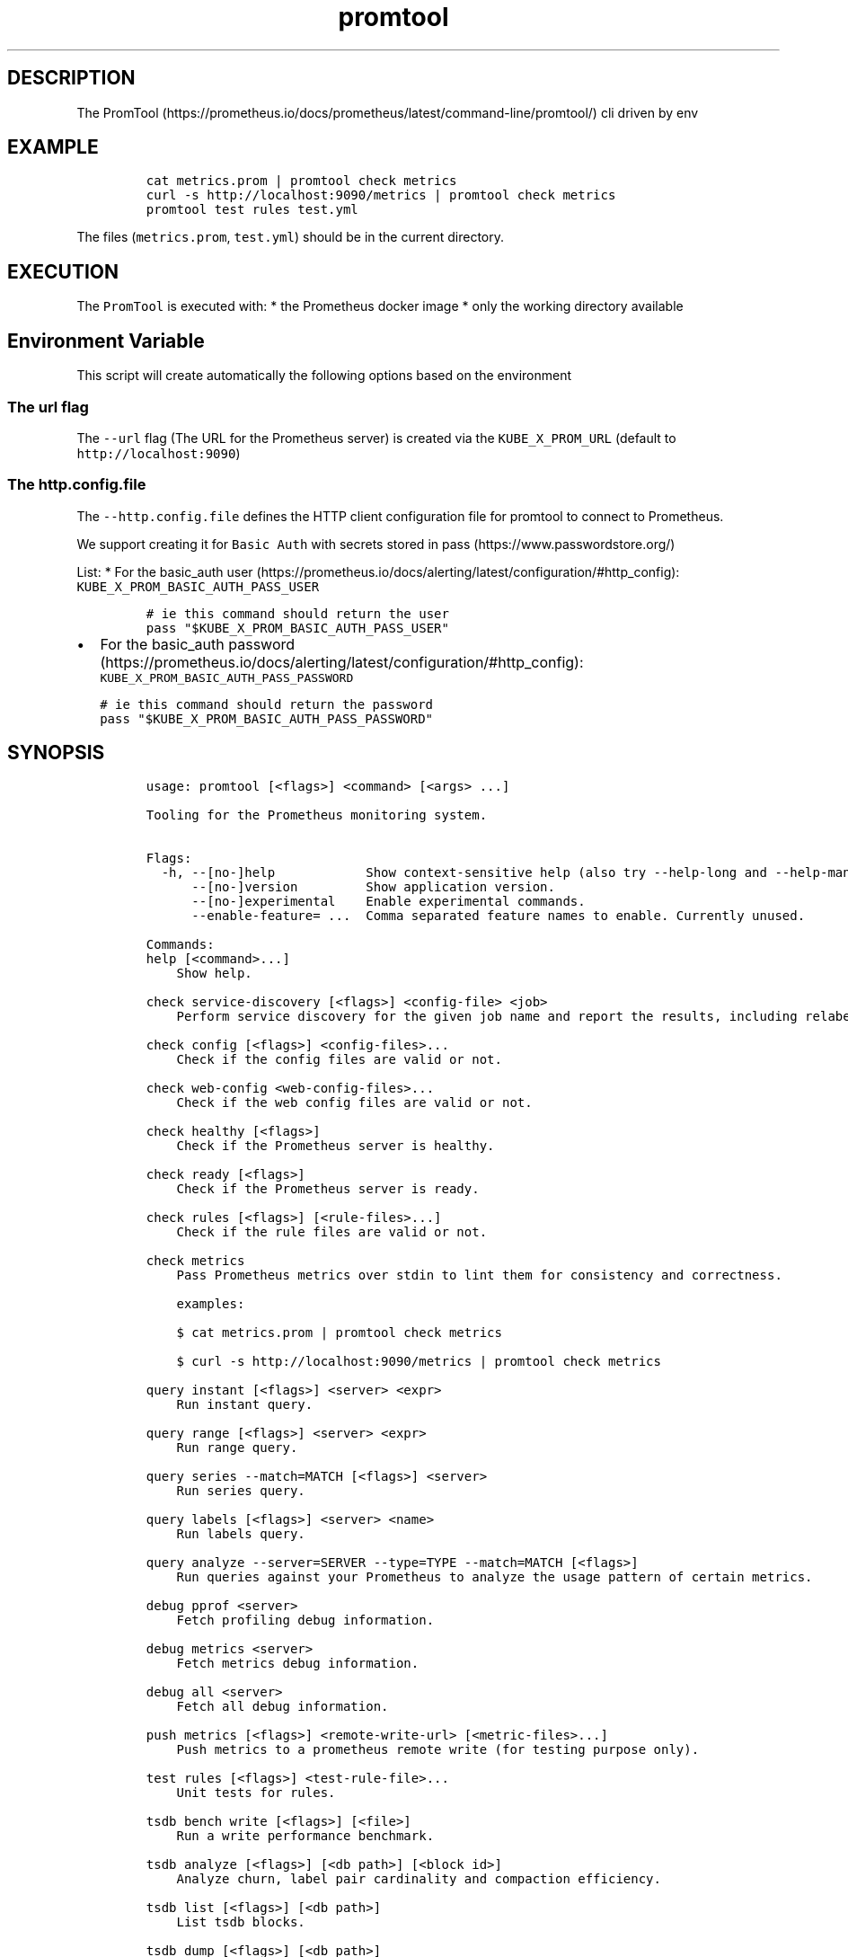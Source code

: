 .\" Automatically generated by Pandoc 2.17.1.1
.\"
.\" Define V font for inline verbatim, using C font in formats
.\" that render this, and otherwise B font.
.ie "\f[CB]x\f[]"x" \{\
. ftr V B
. ftr VI BI
. ftr VB B
. ftr VBI BI
.\}
.el \{\
. ftr V CR
. ftr VI CI
. ftr VB CB
. ftr VBI CBI
.\}
.TH "promtool" "1" "" "Version Latest" "Promtool shipped in Docker"
.hy
.SH DESCRIPTION
.PP
The
PromTool (https://prometheus.io/docs/prometheus/latest/command-line/promtool/)
cli driven by env
.SH EXAMPLE
.IP
.nf
\f[C]
cat metrics.prom | promtool check metrics
curl -s http://localhost:9090/metrics | promtool check metrics
promtool test rules test.yml
\f[R]
.fi
.PP
The files (\f[V]metrics.prom\f[R], \f[V]test.yml\f[R]) should be in the
current directory.
.SH EXECUTION
.PP
The \f[V]PromTool\f[R] is executed with: * the Prometheus docker image *
only the working directory available
.SH Environment Variable
.PP
This script will create automatically the following options based on the
environment
.SS The url flag
.PP
The \f[V]--url\f[R] flag (The URL for the Prometheus server) is created
via the \f[V]KUBE_X_PROM_URL\f[R] (default to
\f[V]http://localhost:9090\f[R])
.SS The http.config.file
.PP
The \f[V]--http.config.file\f[R] defines the HTTP client configuration
file for promtool to connect to Prometheus.
.PP
We support creating it for \f[V]Basic Auth\f[R] with secrets stored in
pass (https://www.passwordstore.org/)
.PP
List: * For the basic_auth
user (https://prometheus.io/docs/alerting/latest/configuration/#http_config):
\f[V]KUBE_X_PROM_BASIC_AUTH_PASS_USER\f[R]
.IP
.nf
\f[C]
# ie this command should return the user
pass \[dq]$KUBE_X_PROM_BASIC_AUTH_PASS_USER\[dq]
\f[R]
.fi
.IP \[bu] 2
For the basic_auth
password (https://prometheus.io/docs/alerting/latest/configuration/#http_config):
\f[V]KUBE_X_PROM_BASIC_AUTH_PASS_PASSWORD\f[R]
.IP
.nf
\f[C]
# ie this command should return the password
pass \[dq]$KUBE_X_PROM_BASIC_AUTH_PASS_PASSWORD\[dq]
\f[R]
.fi
.SH SYNOPSIS
.IP
.nf
\f[C]
usage: promtool [<flags>] <command> [<args> ...]

Tooling for the Prometheus monitoring system.


Flags:
  -h, --[no-]help            Show context-sensitive help (also try --help-long and --help-man).
      --[no-]version         Show application version.
      --[no-]experimental    Enable experimental commands.
      --enable-feature= ...  Comma separated feature names to enable. Currently unused.

Commands:
help [<command>...]
    Show help.

check service-discovery [<flags>] <config-file> <job>
    Perform service discovery for the given job name and report the results, including relabeling.

check config [<flags>] <config-files>...
    Check if the config files are valid or not.

check web-config <web-config-files>...
    Check if the web config files are valid or not.

check healthy [<flags>]
    Check if the Prometheus server is healthy.

check ready [<flags>]
    Check if the Prometheus server is ready.

check rules [<flags>] [<rule-files>...]
    Check if the rule files are valid or not.

check metrics
    Pass Prometheus metrics over stdin to lint them for consistency and correctness.

    examples:

    $ cat metrics.prom | promtool check metrics

    $ curl -s http://localhost:9090/metrics | promtool check metrics

query instant [<flags>] <server> <expr>
    Run instant query.

query range [<flags>] <server> <expr>
    Run range query.

query series --match=MATCH [<flags>] <server>
    Run series query.

query labels [<flags>] <server> <name>
    Run labels query.

query analyze --server=SERVER --type=TYPE --match=MATCH [<flags>]
    Run queries against your Prometheus to analyze the usage pattern of certain metrics.

debug pprof <server>
    Fetch profiling debug information.

debug metrics <server>
    Fetch metrics debug information.

debug all <server>
    Fetch all debug information.

push metrics [<flags>] <remote-write-url> [<metric-files>...]
    Push metrics to a prometheus remote write (for testing purpose only).

test rules [<flags>] <test-rule-file>...
    Unit tests for rules.

tsdb bench write [<flags>] [<file>]
    Run a write performance benchmark.

tsdb analyze [<flags>] [<db path>] [<block id>]
    Analyze churn, label pair cardinality and compaction efficiency.

tsdb list [<flags>] [<db path>]
    List tsdb blocks.

tsdb dump [<flags>] [<db path>]
    Dump samples from a TSDB.

tsdb dump-openmetrics [<flags>] [<db path>]
    [Experimental] Dump samples from a TSDB into OpenMetrics text format, excluding native histograms and staleness markers, which are not representable in OpenMetrics.

tsdb create-blocks-from openmetrics [<flags>] <input file> [<output directory>]
    Import samples from OpenMetrics input and produce TSDB blocks. Please refer to the storage docs for more details.

tsdb create-blocks-from rules --start=START [<flags>] <rule-files>...
    Create blocks of data for new recording rules.

promql format <query>
    Format PromQL query to pretty printed form.

promql label-matchers set [<flags>] <query> <name> <value>
    Set a label matcher in the query.

promql label-matchers delete <query> <name>
    Delete a label from the query.

\f[R]
.fi
